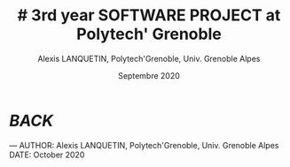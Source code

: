 #+TITLE: # 3rd year SOFTWARE PROJECT at Polytech' Grenoble
#+AUTHOR: Alexis LANQUETIN, Polytech'Grenoble, Univ. Grenoble Alpes
#+DATE: Septembre 2020


* [[README.md][BACK]]

---
    AUTHOR: Alexis LANQUETIN, Polytech'Grenoble, Univ. Grenoble Alpes
    DATE: October 2020
